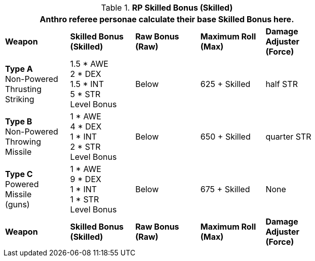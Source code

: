 // Table 11.11 RP Skilled Bonus (Skilled)
.*RP Skilled Bonus (Skilled)*
[width="75%",cols="5*^",frame="all", stripes="even"]
|===
5+<|Anthro referee personae calculate their base Skilled Bonus here.

s|Weapon
s|Skilled Bonus (Skilled)
s|Raw Bonus (Raw)
s|Maximum Roll (Max)
s|Damage Adjuster (Force)

|*Type A* +
Non-Powered +
Thrusting +
Striking
|1.5 * AWE +
2 * DEX +
1.5 * INT +
5 * STR +
Level Bonus
|Below
|625 + Skilled
|half STR

|*Type B* +
Non-Powered +
Throwing +
Missile
|1 * AWE +
4 * DEX +
1 * INT +
2 * STR +
Level Bonus
|Below
|650 + Skilled
|quarter STR

|*Type C* +
Powered +
Missile +
(guns)

|1 * AWE +
9 * DEX +
1 * INT +
1 * STR +
Level Bonus

|Below
|675 + Skilled
|None

s|Weapon
s|Skilled Bonus (Skilled)
s|Raw Bonus (Raw)
s|Maximum Roll (Max)
s|Damage Adjuster (Force)
|===
